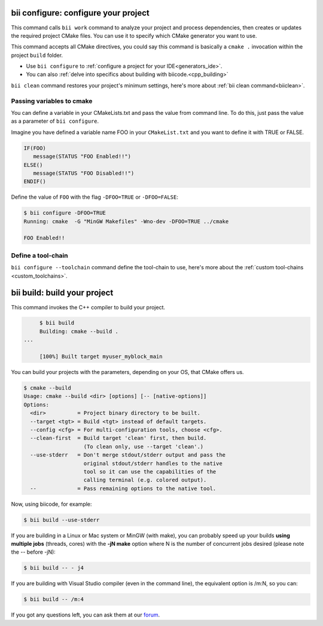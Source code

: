 .. _bii_cpp_tools:


**bii configure**: configure your project
---------------------------------------------

This command calls ``bii work`` command to analyze your project and process dependencies, then creates or updates the required project CMake files. You can use it to specify which CMake generator you want to use. 

This command accepts all CMake directives, you could say this command is basically a ``cmake .`` invocation within the project ``build`` folder.

* Use ``bii configure`` to :ref:`configure a project for your IDE<generators_ide>`.

* You can also :ref:`delve into specifics about building with biicode.<cpp_building>`


.. container:: infonote
     
     ``bii clean`` command restores your project's minimum settings, here's more about :ref:`bii clean command<biiclean>`.

Passing variables to cmake
^^^^^^^^^^^^^^^^^^^^^^^^^^

You can define a variable in your CMakeLists.txt and pass the value from command line.
To do this, just pass the value as a parameter of ``bii configure``.

Imagine you have defined a variable name FOO in your ``CMakeList.txt`` and you want to define it with TRUE or FALSE.

.. code-block:: cmake

   IF(FOO)
      message(STATUS "FOO Enabled!!")
   ELSE()
      message(STATUS "FOO Disabled!!")
   ENDIF()

Define the value of ``FOO`` with the flag ``-DFOO=TRUE`` or ``-DFOO=FALSE``:

.. code-block:: bash

   $ bii configure -DFOO=TRUE
   Running: cmake  -G "MinGW Makefiles" -Wno-dev -DFOO=TRUE ../cmake

   FOO Enabled!!

Define a tool-chain
^^^^^^^^^^^^^^^^^^^

``bii configure --toolchain`` command define the tool-chain to use, here's more about the :ref:`custom tool-chains <custom_toolchains>`.

**bii build**: build your project
-------------------------------------

This command invokes the C++ compiler to build your project.

.. code-block:: bash

	$ bii build	
	Building: cmake --build .
   ...

	[100%] Built target myuser_myblock_main


.. _build_cmake_options:

You can build your projects with the parameters, depending on your OS, that CMake offers us.

.. code-block:: bash

   $ cmake --build
   Usage: cmake --build <dir> [options] [-- [native-options]]
   Options:
     <dir>          = Project binary directory to be built.
     --target <tgt> = Build <tgt> instead of default targets.
     --config <cfg> = For multi-configuration tools, choose <cfg>.
     --clean-first  = Build target 'clean' first, then build.
                      (To clean only, use --target 'clean'.)
     --use-stderr   = Don't merge stdout/stderr output and pass the
                      original stdout/stderr handles to the native
                      tool so it can use the capabilities of the
                      calling terminal (e.g. colored output).
     --             = Pass remaining options to the native tool.

Now, using biicode, for example:

.. code-block:: bash

   $ bii build --use-stderr
   
If you are building in a Linux or Mac system or MinGW (with make), you can probably 
speed up your builds **using multiple jobs** (threads, cores) with the **-jN make** option
where N is the number of concurrent jobs desired (please note the -- before -jN):

.. code-block:: bash

   $ bii build -- - j4
   
If you are building with Visual Studio compiler (even in the command line), the
equivalent option is /m:N, so you can:

.. code-block:: bash

   $ bii build -- /m:4
   
   
If you got any questions left, you can ask them at our `forum <http://forum.biicode.com/>`_.
